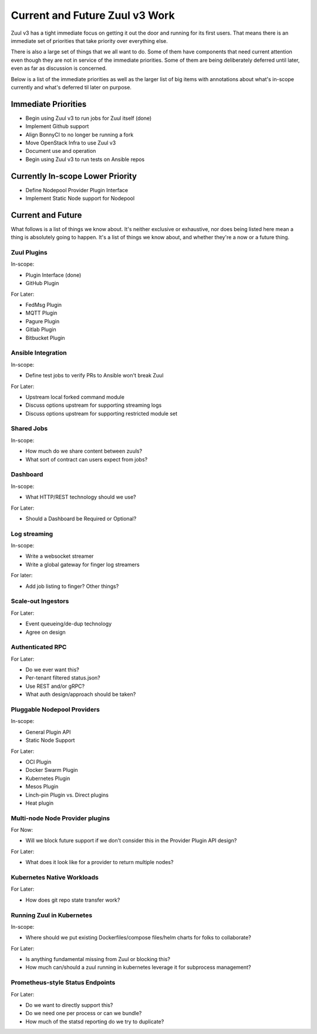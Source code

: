Current and Future Zuul v3 Work
===============================

Zuul v3 has a tight immediate focus on getting it out the door and running
for its first users. That means there is an immediate set of priorities that
take priority over everything else.

There is also a large set of things that we all want to do. Some of them have
components that need current attention even though they are not in service
of the immediate priorities. Some of them are being deliberately deferred
until later, even as far as discussion is concerned.

Below is a list of the immediate priorities as well as the larger list of
big items with annotations about what's in-scope currently and what's deferred
til later on purpose.

Immediate Priorities
--------------------

* Begin using Zuul v3 to run jobs for Zuul itself (done)
* Implement Github support
* Align BonnyCI to no longer be running a fork
* Move OpenStack Infra to use Zuul v3
* Document use and operation
* Begin using Zuul v3 to run tests on Ansible repos

Currently In-scope Lower Priority
---------------------------------

* Define Nodepool Provider Plugin Interface
* Implement Static Node support for Nodepool

Current and Future
------------------

What follows is a list of things we know about. It's neither exclusive or
exhaustive, nor does being listed here mean a thing is absolutely going to
happen. It's a list of things we know about, and whether they're a now or a
future thing.

Zuul Plugins
~~~~~~~~~~~~

In-scope:

* Plugin Interface (done)
* GitHub Plugin

For Later:

* FedMsg Plugin
* MQTT Plugin
* Pagure Plugin
* Gitlab Plugin
* Bitbucket Plugin

Ansible Integration
~~~~~~~~~~~~~~~~~~~

In-scope:

* Define test jobs to verify PRs to Ansible won't break Zuul

For Later:

* Upstream local forked command module
* Discuss options upstream for supporting streaming logs
* Discuss options upstream for supporting restricted module set

Shared Jobs
~~~~~~~~~~~

In-scope:

* How much do we share content between zuuls?
* What sort of contract can users expect from jobs?

Dashboard
~~~~~~~~~

In-scope:

* What HTTP/REST technology should we use?

For Later:

* Should a Dashboard be Required or Optional?

Log streaming
~~~~~~~~~~~~~

In-scope:

* Write a websocket streamer
* Write a global gateway for finger log streamers

For later:

* Add job listing to finger? Other things?

Scale-out Ingestors
~~~~~~~~~~~~~~~~~~~

For Later:

* Event queueing/de-dup technology
* Agree on design

Authenticated RPC
~~~~~~~~~~~~~~~~~

For Later:

* Do we ever want this?
* Per-tenant filtered status.json?
* Use REST and/or gRPC?
* What auth design/approach should be taken?

Pluggable Nodepool Providers
~~~~~~~~~~~~~~~~~~~~~~~~~~~~

In-scope:

* General Plugin API
* Static Node Support

For Later:

* OCI Plugin
* Docker Swarm Plugin
* Kubernetes Plugin
* Mesos Plugin
* Linch-pin Plugin vs. Direct plugins
* Heat plugin

Multi-node Node Provider plugins
~~~~~~~~~~~~~~~~~~~~~~~~~~~~~~~~

For Now:

* Will we block future support if we don't consider this in the Provider
  Plugin API design?

For Later:

* What does it look like for a provider to return multiple nodes?

Kubernetes Native Workloads
~~~~~~~~~~~~~~~~~~~~~~~~~~~

For Later:

* How does git repo state transfer work?

Running Zuul in Kubernetes
~~~~~~~~~~~~~~~~~~~~~~~~~~

In-scope:

* Where should we put existing Dockerfiles/compose files/helm charts for folks
  to collaborate?

For Later:

* Is anything fundamental missing from Zuul or blocking this?
* How much can/should a zuul running in kubernetes leverage it for subprocess
  management?

Prometheus-style Status Endpoints
~~~~~~~~~~~~~~~~~~~~~~~~~~~~~~~~~

For Later:

* Do we want to directly support this?
* Do we need one per process or can we bundle?
* How much of the statsd reporting do we try to duplicate?
